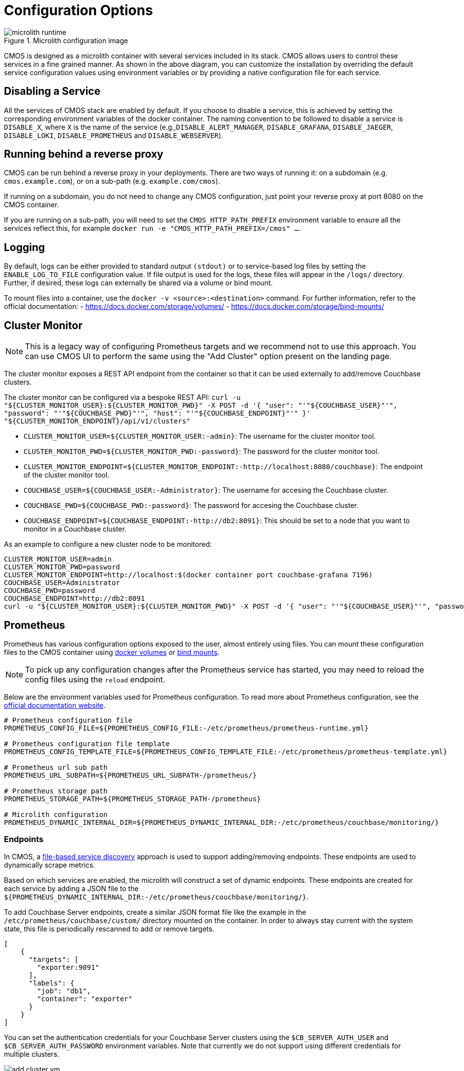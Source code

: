 = Configuration Options

ifdef::env-github[]
:imagesdir: https://github.com/couchbaselabs/observability/raw/main/docs/modules/ROOT/assets/images
endif::[]

.Microlith configuration image
image::microlith-runtime.png[]

CMOS is designed as a microlith container with several services included in its stack.
CMOS allows users to control these services in a fine grained manner.
As shown in the above diagram, you can customize the installation by overriding the default service configuration values using environment variables or by providing a native configuration file for each service.

== Disabling a Service

All the services of CMOS stack are enabled by default.
If you choose to disable a service, this is achieved by setting the corresponding environment variables of the docker container. The naming convention to be followed to disable a service is `DISABLE_X`, where `X` is the name of the service (e.g.,`DISABLE_ALERT_MANAGER`, `DISABLE_GRAFANA`, `DISABLE_JAEGER`, `DISABLE_LOKI`, `DISABLE_PROMETHEUS` and `DISABLE_WEBSERVER`).

== Running behind a reverse proxy

CMOS can be run behind a reverse proxy in your deployments.
There are two ways of running it: on a subdomain (e.g. `cmos.example.com`), or on a sub-path (e.g. `example.com/cmos`).

If running on a subdomain, you do not need to change any CMOS configuration, just point your reverse proxy at port 8080 on the CMOS container.

If you are running on a sub-path, you will need to set the `CMOS_HTTP_PATH_PREFIX` environment variable to ensure all the services reflect this, for example `docker run -e "CMOS_HTTP_PATH_PREFIX=/cmos" ...`.

== Logging

By default, logs can be either provided to standard output `(stdout)` or to service-based log files by setting the `ENABLE_LOG_TO_FILE` configuration value.
If file output is used for the logs, these files will appear in the `/logs/` directory.
Further, if desired, these logs can externally be shared via a volume or bind mount.

To mount files into a container, use the `docker -v <source>:<destination>` command.
For further information, refer to the official documentation:
- https://docs.docker.com/storage/volumes/
- https://docs.docker.com/storage/bind-mounts/

== Cluster Monitor

[NOTE]
This is a legacy way of configuring Prometheus targets and we recommend not to use this approach.
You can use CMOS UI to perform the same using the "Add Cluster" option present on the landing page.

The cluster monitor exposes a REST API endpoint from the container so that it can be used externally to add/remove Couchbase clusters.

The cluster monitor can be configured via a bespoke REST API: `curl -u "${CLUSTER_MONITOR_USER}:${CLUSTER_MONITOR_PWD}" -X POST -d '{ "user": "'"${COUCHBASE_USER}"'", "password": "'"${COUCHBASE_PWD}"'", "host": "'"${COUCHBASE_ENDPOINT}"'" }' "${CLUSTER_MONITOR_ENDPOINT}/api/v1/clusters"`

- `CLUSTER_MONITOR_USER=${CLUSTER_MONITOR_USER:-admin}`: The username for the cluster monitor tool.
- `CLUSTER_MONITOR_PWD=${CLUSTER_MONITOR_PWD:-password}`: The password for the cluster monitor tool.
- `CLUSTER_MONITOR_ENDPOINT=${CLUSTER_MONITOR_ENDPOINT:-http://localhost:8080/couchbase}`: The endpoint of the cluster monitor tool.
- `COUCHBASE_USER=${COUCHBASE_USER:-Administrator}`: The username for accesing the Couchbase cluster.
- `COUCHBASE_PWD=${COUCHBASE_PWD:-password}`: The password for accesing the Couchbase cluster.
- `COUCHBASE_ENDPOINT=${COUCHBASE_ENDPOINT:-http://db2:8091}`: This should be set to a node that you want to monitor in a Couchbase cluster.

As an example to configure a new cluster node to be monitored:

[console]
----
CLUSTER_MONITOR_USER=admin
CLUSTER_MONITOR_PWD=password
CLUSTER_MONITOR_ENDPOINT=http://localhost:$(docker container port couchbase-grafana 7196)
COUCHBASE_USER=Administrator
COUCHBASE_PWD=password
COUCHBASE_ENDPOINT=http://db2:8091
curl -u "${CLUSTER_MONITOR_USER}:${CLUSTER_MONITOR_PWD}" -X POST -d '{ "user": "'"${COUCHBASE_USER}"'", "password": "'"${COUCHBASE_PWD}"'", "host": "'"${COUCHBASE_ENDPOINT}"'" }' "${CLUSTER_MONITOR_ENDPOINT}/api/v1/clusters"
----

== Prometheus

Prometheus has various configuration options exposed to the user, almost entirely using files.
You can mount these configuration files to the CMOS container using https://docs.docker.com/storage/volumes/[docker volumes^] or https://docs.docker.com/storage/bind-mounts/[bind mounts^].

[NOTE]
To pick up any configuration changes after the Prometheus service has started, you may need to reload the config files using the `reload` endpoint.

Below are the environment variables used for Prometheus configuration.
To read more about Prometheus configuration, see the https://prometheus.io/docs/prometheus/latest/configuration/configuration/[official documentation website^].

[console]
----
# Prometheus configuration file
PROMETHEUS_CONFIG_FILE=${PROMETHEUS_CONFIG_FILE:-/etc/prometheus/prometheus-runtime.yml}

# Prometheus configuration file template
PROMETHEUS_CONFIG_TEMPLATE_FILE=${PROMETHEUS_CONFIG_TEMPLATE_FILE:-/etc/prometheus/prometheus-template.yml}

# Prometheus url sub path
PROMETHEUS_URL_SUBPATH=${PROMETHEUS_URL_SUBPATH-/prometheus/}

# Prometheus storage path
PROMETHEUS_STORAGE_PATH=${PROMETHEUS_STORAGE_PATH-/prometheus}

# Microlith configuration
PROMETHEUS_DYNAMIC_INTERNAL_DIR=${PROMETHEUS_DYNAMIC_INTERNAL_DIR:-/etc/prometheus/couchbase/monitoring/}
----

=== Endpoints

In CMOS, a https://prometheus.io/docs/prometheus/latest/configuration/configuration/#file_sd_config[file-based service discovery^] approach is used to support adding/removing endpoints.
These endpoints are used to dynamically scrape metrics.

Based on which services are enabled, the microlith will construct a set of dynamic endpoints.
These endpoints are created for each service by adding a JSON file to the `${PROMETHEUS_DYNAMIC_INTERNAL_DIR:-/etc/prometheus/couchbase/monitoring/}`.

To add Couchbase Server endpoints, create a similar JSON format file like the example in the `/etc/prometheus/couchbase/custom/` directory mounted on the container.
In order to always stay current with the system state, this file is periodically rescanned to add or remove targets.

[console]
----
[
    {
      "targets": [
        "exporter:9091"
      ],
      "labels": {
        "job": "db1",
        "container": "exporter"
      }
    }
]
----

You can set the authentication credentials for your Couchbase Server clusters using the `$CB_SERVER_AUTH_USER` and `$CB_SERVER_AUTH_PASSWORD` environment variables.
Note that currently we do not support using different credentials for multiple clusters.


.Add cluster image
image::add-cluster-vm.png[]

== Loki

Configuration file for the log aggregation system Loki is present in the YAML file located at  `/etc/loki/config.yaml` inside the container.
You can update  the environment variable to change the location of the config file or update the config file to change the properties of Loki accordingly.

[console]
----
# Loki configuration
LOKI_CONFIG_FILE=${LOKI_CONFIG_FILE:-/etc/loki/config.yml}
----

== Grafana

Various dashboards to monitor the Couchbase cluster are shipped out of the box in Grafana.
You can list all the dashboards using the search dashboard option.
You may also create additional dashboards that meet your needs.
Post successful completion of the setup steps previously described, you should be able to see a list of attached clusters in the Grafana landing page.

.Couchbase inventory image
image::couchbase-inventory-vm.png[]

You can list all available dashboards by clicking on the search button.
It will show a list of dashboards similar to the one below.
You can navigate to each dashboard by clicking on the name.

.Grafana dashboards
image::grafana-dashboards.png[]

== Alert

=== Alerting rules

Using alert rules, you can define alert conditions based on Prometheus language expressions and send notification to an external service when an alert is fired.

The installation of CMOS comes with default alerting rules located in the `/etc/prometheus/alerting/couchbase/` directory.

[NOTE]
The default rules are not intended to be modified by the user.
Changing the default rules could result in unexpected and unwanted behavior, so it should be avoided.  

To add custom alerts, you can place your custom alert rules file to `/etc/prometheus/alerting/custom/` directory.

Using https://github.com/lablabs/prometheus-alert-overrider[prometheus-alert-overrider^], you can also override or disable a rule by putting it in the `/etc/prometheus/alerting/overrides/` directory. 
Below is an example of how to override a base rule. 

[console]
----
# this is a base rule
groups:
    - name: Kubernetes-Monitoring
      rules:
# Node {{ $labels.node }} has been unready for a long time
          - alert: KubernetesNodeReady
            expr: kube_node_status_condition{condition="Ready",status="true"} == 0
            for: 10m
            labels:
                severity: critical
            annotations:
                summary: Kubernetes Node ready (instance {{ $labels.instance }})
                description: "Node {{ $labels.node }} has been unready for a long time\n  VALUE = {{ $value }}\n  LABELS = {{ $labels }}"
----

[console]
----
# override KubernetesNodeReady alert rule
groups:
    - name: Override
      rules:
          - alert: alert_override
            # list of rules to be overridden, accepts regexp
            override: ["KubernetesNodeReady"] 
            # if set to false, only base rules are changed and no new rules 
            # are created
            enabled: false
            # this expression will be negated and inserted into all rules
            # matching the values in override. 
            expr: '{kubernetes_cluster="kube-dev"}'
            for: 30s
            labels:
                severity: warning
            annotations:
                summary: override kubernetes single alert
                description: "Node {{ $labels.node }} has been unready for a long time\n  VALUE = {{ $value }}\n  LABELS = {{ $labels }}"
----

We support modifying rules via environment variables.
Prometheus automatically replaces template values in rules files with values based on available environment variables.
You can see available environment variables in the https://github.com/couchbaselabs/observability/blob/main/microlith/entrypoints/prometheus.sh[entrypoint of prometheus service^].

.Alert rules image
image::prometheus-alert-rules.png[]

.Alerts image
image::prometheus-alerts.png[]

== Alertmanager

By default the CMOS Alertmanager is enabled and Prometheus forwards the alerts to it.
Additional alert managers can be specified by using the same `<file_sd_config>` syntax in  the `/etc/prometheus/alertmanager/custom/` directory.

Here are the environment variables used for Alertmanager configuration.

[console]
----
# Alert manager configuration file
ALERTMANAGER_CONFIG_FILE=${ALERTMANAGER_CONFIG_FILE:-/etc/alertmanager/config.yml}

# Alert manager storage path
ALERTMANAGER_STORAGE_PATH=${ALERTMANAGER_STORAGE_PATH:-/alertmanager}
----

After the setup is complete, you can view the alerts and alert rules in the dashboard by navigating to the Alertmanager page from the landing page.
To configure Alertmanager to send notifications to your desired receiver, you can follow the standard approach suggested by Alertmanager.

.Alert manager image
image::alert-manager.png[]

== Next steps

* xref:architecture.adoc[Architecture overview]
* xref:deployment-microlith.adoc[Microlith container deployment]
* xref:tutorial-onpremise.adoc[On-premise deployment]
* xref:cluster-monitor.adoc[Couchbase Cluster Monitor component]
